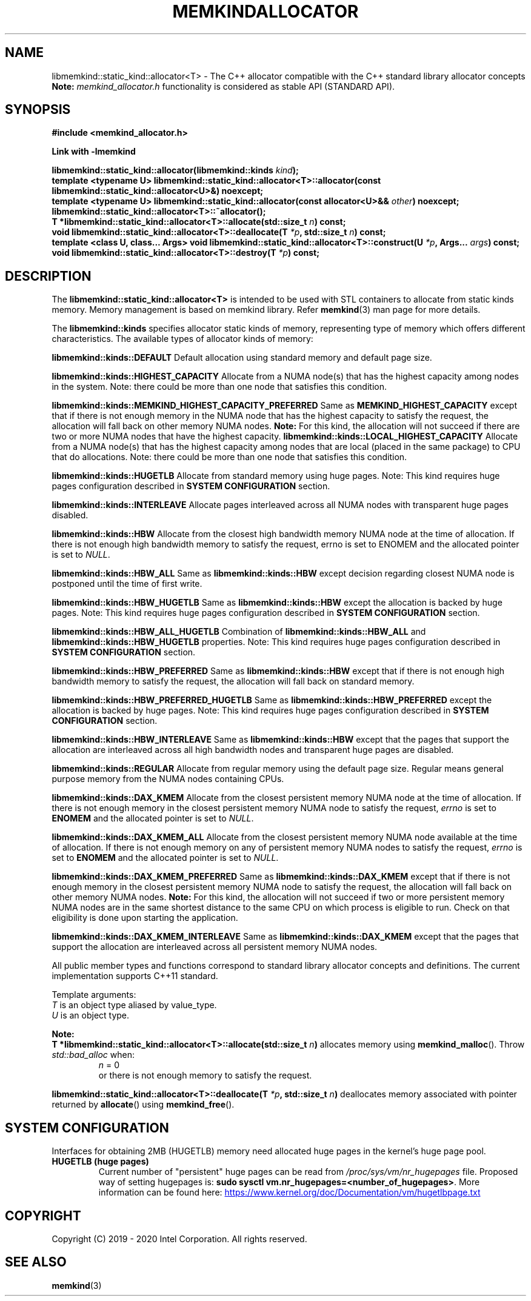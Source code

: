 .\" SPDX-License-Identifier: BSD-2-Clause
.\" Copyright (C) 2019 - 2020 Intel Corporation.
.\"
.TH "MEMKINDALLOCATOR" 3 "2019-09-24" "Intel Corporation" "MEMKINDALLOCATOR" \" -*- nroff -*-
.SH "NAME"
libmemkind::static_kind::allocator<T> \- The C++ allocator compatible with the C++ standard library allocator concepts
.br
.BR Note:
.I memkind_allocator.h
functionality is considered as stable API (STANDARD API).
.SH "SYNOPSIS"
.nf
.B #include <memkind_allocator.h>
.sp
.B Link with -lmemkind
.sp
.BI "libmemkind::static_kind::allocator(libmemkind::kinds " "kind" );
.br
.BI "template <typename U> libmemkind::static_kind::allocator<T>::allocator(const libmemkind::static_kind::allocator<U>&)" " "noexcept;
.br
.BI "template <typename U> libmemkind::static_kind::allocator(const allocator<U>&& " "other" ) " "noexcept;
.br
.BI "libmemkind::static_kind::allocator<T>::~allocator();
.br
.BI "T *libmemkind::static_kind::allocator<T>::allocate(std::size_t " "n" ) " "const;
.br
.BI "void libmemkind::static_kind::allocator<T>::deallocate(T " "*p" ", std::size_t " "n" ) " "const;
.br
.BI "template <class U, class... Args> void libmemkind::static_kind::allocator<T>::construct(U " "*p" ", Args... " "args" ) " "const;
.br
.BI "void libmemkind::static_kind::allocator<T>::destroy(T " "*p" ) " "const;
.fi
.SH "DESCRIPTION"
The
.BR libmemkind::static_kind::allocator<T>
is intended to be used with STL containers to allocate from static kinds memory. Memory management is based on memkind library. Refer
.BR memkind (3)
man page for more details.
.PP
The
.BR libmemkind::kinds
specifies allocator static kinds of memory, representing type of memory which offers different characteristics. The available types of allocator kinds of memory:
.PP
.B libmemkind::kinds::DEFAULT
Default allocation using standard memory and default page size.
.PP
.B libmemkind::kinds::HIGHEST_CAPACITY
Allocate from a NUMA node(s) that has the highest capacity among nodes in the system. Note: there could be more than one node that satisfies this condition.
.PP
.B libmemkind::kinds::MEMKIND_HIGHEST_CAPACITY_PREFERRED
Same as
.B MEMKIND_HIGHEST_CAPACITY
except that if there is not enough memory in the NUMA node that has the highest capacity
to satisfy the request, the allocation will fall back on other memory NUMA nodes.
.BR Note:
For this kind, the allocation will not succeed if there are two or more NUMA nodes
that have the highest capacity.
.B libmemkind::kinds::LOCAL_HIGHEST_CAPACITY
Allocate from a NUMA node(s) that has the highest capacity among nodes that are
local (placed in the same package) to CPU that do allocations. Note: there could 
be more than one node that satisfies this condition.
.PP
.B libmemkind::kinds::HUGETLB
Allocate from standard memory using huge pages. Note: This kind requires huge pages configuration described in
.B SYSTEM CONFIGURATION
section.
.PP
.B libmemkind::kinds::INTERLEAVE
Allocate pages interleaved across all NUMA nodes with transparent huge pages disabled.
.PP
.B libmemkind::kinds::HBW
Allocate from the closest high bandwidth memory NUMA node at the time of allocation. If there is not enough high bandwidth memory to satisfy the request, errno is set to ENOMEM and the allocated pointer is set to
.IR "NULL" .
.PP
.B libmemkind::kinds::HBW_ALL
Same as
.B libmemkind::kinds::HBW
except decision regarding closest NUMA node is postponed until the time of first write.
.PP
.B libmemkind::kinds::HBW_HUGETLB
Same as
.B libmemkind::kinds::HBW
except the allocation is backed by huge pages. Note: This kind requires huge pages configuration described in
.B SYSTEM CONFIGURATION
section.
.PP
.B libmemkind::kinds::HBW_ALL_HUGETLB
Combination of
.B libmemkind::kinds::HBW_ALL
and
.B libmemkind::kinds::HBW_HUGETLB
properties. Note: This kind requires huge pages configuration described in
.B SYSTEM CONFIGURATION
section.
.PP
.B libmemkind::kinds::HBW_PREFERRED
Same as
.B libmemkind::kinds::HBW
except that if there is not enough high bandwidth memory to satisfy the request, the allocation will fall back on standard memory.
.PP
.B libmemkind::kinds::HBW_PREFERRED_HUGETLB
Same as
.B libmemkind::kinds::HBW_PREFERRED
except the allocation is backed by huge pages. Note: This kind requires huge pages configuration described in
.B SYSTEM CONFIGURATION
section.
.PP
.B libmemkind::kinds::HBW_INTERLEAVE
Same as
.B libmemkind::kinds::HBW
except that the pages that support the allocation are interleaved across all high bandwidth nodes and transparent huge pages are disabled.
.PP
.B libmemkind::kinds::REGULAR
Allocate from regular memory using the default page size. Regular means general purpose memory from the NUMA nodes containing CPUs.
.PP
.B libmemkind::kinds::DAX_KMEM
Allocate from the closest persistent memory NUMA node at the time of allocation. If there is not enough memory in the closest persistent memory NUMA node to satisfy the request,
.I errno
is set to
.B ENOMEM
and the allocated pointer is set to
.IR "NULL" .
.PP
.B libmemkind::kinds::DAX_KMEM_ALL
Allocate from the closest persistent memory NUMA node available at the time of allocation. If there is not enough memory on any of persistent memory NUMA nodes to satisfy the request,
.I errno
is set to
.B ENOMEM
and the allocated pointer is set to
.IR "NULL" .
.PP
.B libmemkind::kinds::DAX_KMEM_PREFERRED
Same as
.B libmemkind::kinds::DAX_KMEM
except that if there is not enough memory in the closest persistent memory NUMA node to satisfy the request, the allocation will fall back on other memory NUMA nodes.
.BR Note:
For this kind, the allocation will not succeed if two or more
persistent memory NUMA nodes are in the same shortest distance to the same CPU on which process is eligible to run.
Check on that eligibility is done upon starting the application.
.PP
.B libmemkind::kinds::DAX_KMEM_INTERLEAVE
Same as
.B libmemkind::kinds::DAX_KMEM
except that the pages that support the allocation are interleaved across all persistent memory NUMA nodes.
.PP
All public member types and functions correspond to standard library allocator concepts and definitions. The current implementation supports C++11 standard.
.PP
Template arguments:
.br
.I T
is an object type aliased by value_type.
.br
.I U
is an object type.
.PP
.BR Note:
.br
.BI "T *libmemkind::static_kind::allocator<T>::allocate(std::size_t " "n")
allocates memory using
.BR memkind_malloc ().
Throw
.I std::bad_alloc
when:
.RS
.I n
= 0
.RE
.br
.RS
.br
or there is not enough memory to satisfy the request.
.RE
.PP
.BI "libmemkind::static_kind::allocator<T>::deallocate(T " "*p" ", std::size_t " "n")
deallocates memory associated with pointer returned by
.BR allocate ()
using
.BR memkind_free ().
.SH "SYSTEM CONFIGURATION"
Interfaces for obtaining 2MB (HUGETLB) memory need allocated
huge pages in the kernel's huge page pool.
.TP
.B HUGETLB (huge pages)
Current number of "persistent" huge pages can be read from
.I /proc/sys/vm/nr_hugepages
file.
Proposed way of setting hugepages is:
.BR "sudo sysctl vm.nr_hugepages=<number_of_hugepages>" .
More information can be found here:
.UR https://www.kernel.org/doc/Documentation/vm/hugetlbpage.txt
.UE
.SH "COPYRIGHT"
Copyright (C) 2019 - 2020 Intel Corporation. All rights reserved.
.SH "SEE ALSO"
.BR memkind (3)
